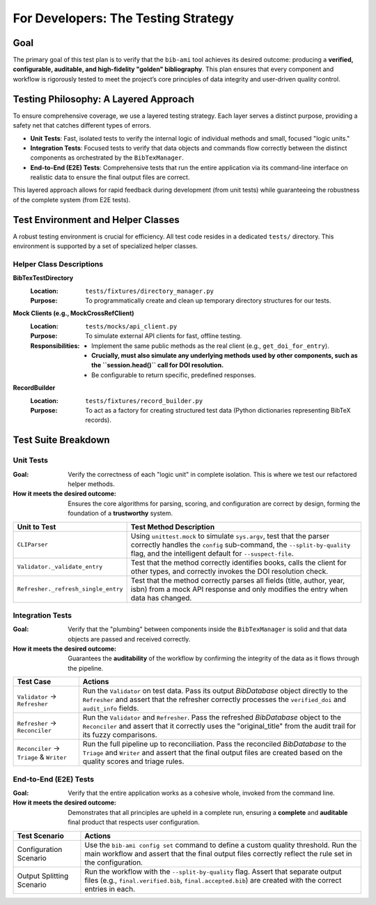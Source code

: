 .. _bib-ami-testing-strategy:

For Developers: The Testing Strategy
====================================

Goal
----

The primary goal of this test plan is to verify that the ``bib-ami`` tool achieves its desired outcome: producing a **verified, configurable, auditable, and high-fidelity "golden" bibliography**. This plan ensures that every component and workflow is rigorously tested to meet the project’s core principles of data integrity and user-driven quality control.

Testing Philosophy: A Layered Approach
--------------------------------------

To ensure comprehensive coverage, we use a layered testing strategy. Each layer serves a distinct purpose, providing a safety net that catches different types of errors.

- **Unit Tests**: Fast, isolated tests to verify the internal logic of individual methods and small, focused "logic units."
- **Integration Tests**: Focused tests to verify that data objects and commands flow correctly between the distinct components as orchestrated by the ``BibTexManager``.
- **End-to-End (E2E) Tests**: Comprehensive tests that run the entire application via its command-line interface on realistic data to ensure the final output files are correct.

This layered approach allows for rapid feedback during development (from unit tests) while guaranteeing the robustness of the complete system (from E2E tests).

Test Environment and Helper Classes
-----------------------------------

A robust testing environment is crucial for efficiency. All test code resides in a dedicated ``tests/`` directory. This environment is supported by a set of specialized helper classes.

Helper Class Descriptions
~~~~~~~~~~~~~~~~~~~~~~~~~

**BibTexTestDirectory**
   :Location: ``tests/fixtures/directory_manager.py``
   :Purpose: To programmatically create and clean up temporary directory structures for our tests.

**Mock Clients (e.g., MockCrossRefClient)**
   :Location: ``tests/mocks/api_client.py``
   :Purpose: To simulate external API clients for fast, offline testing.
   :Responsibilities:
     - Implement the same public methods as the real client (e.g., ``get_doi_for_entry``).
     - **Crucially, must also simulate any underlying methods used by other components, such as the ``session.head()`` call for DOI resolution.**
     - Be configurable to return specific, predefined responses.

**RecordBuilder**
   :Location: ``tests/fixtures/record_builder.py``
   :Purpose: To act as a factory for creating structured test data (Python dictionaries representing BibTeX records).

Test Suite Breakdown
--------------------

Unit Tests
~~~~~~~~~~

:Goal: Verify the correctness of each "logic unit" in complete isolation. This is where we test our refactored helper methods.
:How it meets the desired outcome: Ensures the core algorithms for parsing, scoring, and configuration are correct by design, forming the foundation of a **trustworthy** system.

+-------------------------------------+---------------------------------------------------------------------------------------------------------------+
| **Unit to Test**                    | **Test Method Description**                                                                                   |
+=====================================+===============================================================================================================+
| ``CLIParser``                       | Using ``unittest.mock`` to simulate ``sys.argv``, test that the parser correctly handles the ``config``       |
|                                     | sub-command, the ``--split-by-quality`` flag, and the intelligent default for ``--suspect-file``.             |
+-------------------------------------+---------------------------------------------------------------------------------------------------------------+
| ``Validator._validate_entry``       | Test that the method correctly identifies books, calls the client for other types, and correctly invokes the  |
|                                     | DOI resolution check.                                                                                         |
+-------------------------------------+---------------------------------------------------------------------------------------------------------------+
| ``Refresher._refresh_single_entry`` | Test that the method correctly parses all fields (title, author, year, isbn) from a mock API response and     |
|                                     | only modifies the entry when data has changed.                                                                |
+-------------------------------------+---------------------------------------------------------------------------------------------------------------+

Integration Tests
~~~~~~~~~~~~~~~~~

:Goal: Verify that the "plumbing" between components inside the ``BibTexManager`` is solid and that data objects are passed and received correctly.
:How it meets the desired outcome: Guarantees the **auditability** of the workflow by confirming the integrity of the data as it flows through the pipeline.

+------------------------------------------+-------------------------------------------------------------------------------------------------------------+
| **Test Case**                            | **Actions**                                                                                                 |
+==========================================+=============================================================================================================+
| ``Validator`` → ``Refresher``            | Run the ``Validator`` on test data. Pass its output `BibDatabase` object directly to the ``Refresher`` and  |
|                                          | assert that the refresher correctly processes the ``verified_doi`` and ``audit_info`` fields.               |
+------------------------------------------+-------------------------------------------------------------------------------------------------------------+
| ``Refresher`` → ``Reconciler``           | Run the ``Validator`` and ``Refresher``. Pass the refreshed `BibDatabase` object to the ``Reconciler``      |
|                                          | and assert that it correctly uses the "original_title" from the audit trail for its fuzzy comparisons.      |
+------------------------------------------+-------------------------------------------------------------------------------------------------------------+
| ``Reconciler`` → ``Triage`` & ``Writer`` | Run the full pipeline up to reconciliation. Pass the reconciled `BibDatabase` to the ``Triage`` and         |
|                                          | ``Writer`` and assert that the final output files are created based on the quality scores and triage rules. |
+------------------------------------------+-------------------------------------------------------------------------------------------------------------+

End-to-End (E2E) Tests
~~~~~~~~~~~~~~~~~~~~~~

:Goal: Verify that the entire application works as a cohesive whole, invoked from the command line.
:How it meets the desired outcome: Demonstrates that all principles are upheld in a complete run, ensuring a **complete** and **auditable** final product that respects user configuration.

+----------------------------+-----------------------------------------------------------------------------------------------------------------+
| **Test Scenario**          | **Actions**                                                                                                     |
+============================+=================================================================================================================+
| Configuration Scenario     | Use the ``bib-ami config set`` command to define a custom quality threshold. Run the main workflow and          |
|                            | assert that the final output files correctly reflect the rule set in the configuration.                         |
+----------------------------+-----------------------------------------------------------------------------------------------------------------+
| Output Splitting Scenario  | Run the workflow with the ``--split-by-quality`` flag. Assert that separate output files (e.g.,                 |
|                            | ``final.verified.bib``, ``final.accepted.bib``) are created with the correct entries in each.                   |
+----------------------------+-----------------------------------------------------------------------------------------------------------------+